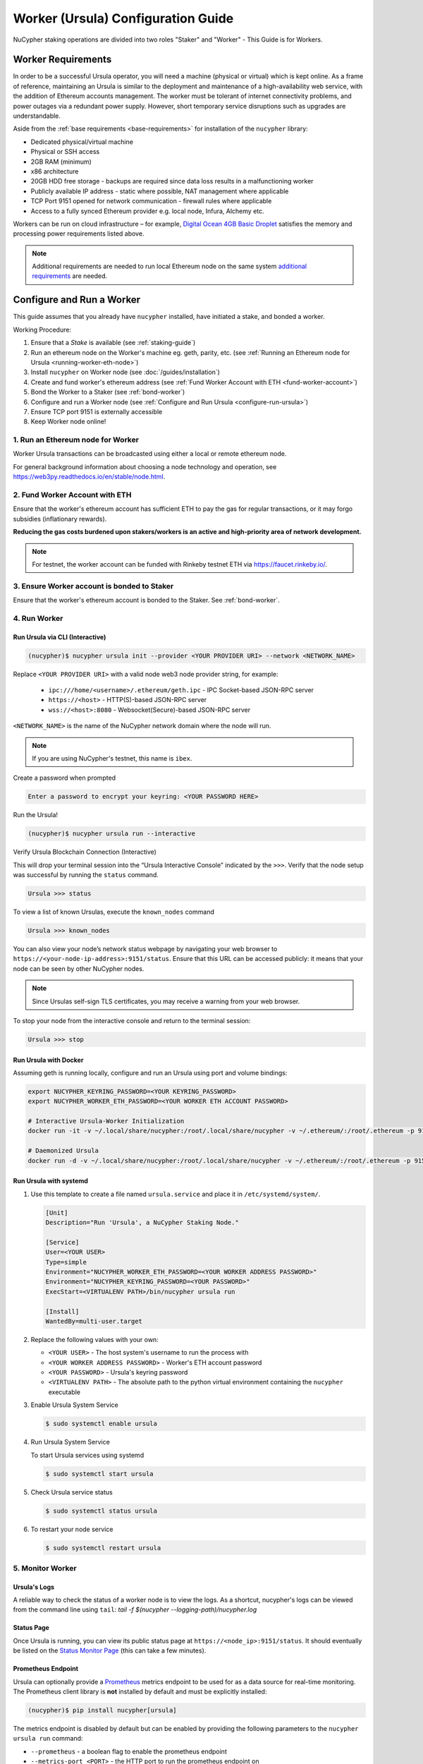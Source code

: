 .. _ursula-config-guide:

===================================
Worker (Ursula) Configuration Guide
===================================

NuCypher staking operations are divided into two roles "Staker" and "Worker" - This Guide is for Workers.


Worker Requirements
-------------------

In order to be a successful Ursula operator, you will need a machine (physical or virtual) which is kept
online. As a frame of reference, maintaining an Ursula is similar to the deployment and maintenance of a
high-availability web service, with the addition of Ethereum accounts management. The worker must be tolerant
of internet connectivity problems, and power outages via a redundant power supply. However, short temporary
service disruptions such as upgrades are understandable.

Aside from the :ref:`base requirements <base-requirements>` for installation of the ``nucypher`` library:

* Dedicated physical/virtual machine
* Physical or SSH access
* 2GB RAM (minimum)
* x86 architecture
* 20GB HDD free storage - backups are required since data loss results in a malfunctioning worker
* Publicly available IP address - static where possible, NAT management where applicable
* TCP Port 9151 opened for network communication - firewall rules where applicable
* Access to a fully synced Ethereum provider e.g. local node, Infura, Alchemy etc.

..
    TODO: separate section on backups and data (#2285)

Workers can be run on cloud infrastructure – for example,
`Digital Ocean 4GB Basic Droplet <https://www.digitalocean.com/pricing/>`_ satisfies the memory and processing
power requirements listed above.

.. note::

    Additional requirements are needed to run local Ethereum node on the same system
    `additional requirements <https://docs.ethhub.io/using-ethereum/running-an-ethereum-node/>`_ are needed.


Configure and Run a Worker
--------------------------

This guide assumes that you already have ``nucypher`` installed, have initiated a stake, and bonded a worker.

Working Procedure:

.. References are needed for links because of the numbers in the section names

1) Ensure that a `Stake` is available (see :ref:`staking-guide`)
2) Run an ethereum node on the Worker's machine eg. geth, parity, etc. (see :ref:`Running an Ethereum node for Ursula <running-worker-eth-node>`)
3) Install ``nucypher`` on Worker node (see :doc:`/guides/installation`)
4) Create and fund worker's ethereum address (see :ref:`Fund Worker Account with ETH <fund-worker-account>`)
5) Bond the Worker to a Staker (see :ref:`bond-worker`)
6) Configure and run a Worker node (see :ref:`Configure and Run Ursula <configure-run-ursula>`)
7) Ensure TCP port 9151 is externally accessible
8) Keep Worker node online!


.. _running-worker-eth-node:

1. Run an Ethereum node for Worker
^^^^^^^^^^^^^^^^^^^^^^^^^^^^^^^^^^

Worker Ursula transactions can be broadcasted using either a local or remote ethereum node.

For general background information about choosing a node technology and operation,
see https://web3py.readthedocs.io/en/stable/node.html.

.. _fund-worker-account:

2. Fund Worker Account with ETH
^^^^^^^^^^^^^^^^^^^^^^^^^^^^^^^
Ensure that the worker's ethereum account has sufficient ETH to pay the gas for regular transactions, or
it may forgo subsidies (inflationary rewards).

**Reducing the gas costs burdened upon stakers/workers is an active and high-priority area of network development.**

.. note::

    For testnet, the worker account can be funded with Rinkeby testnet ETH via https://faucet.rinkeby.io/.


3. Ensure Worker account is bonded to Staker
^^^^^^^^^^^^^^^^^^^^^^^^^^^^^^^^^^^^^^^^^^^^
Ensure that the worker's ethereum account is bonded to the Staker. See :ref:`bond-worker`.


.. _configure-run-ursula:

4. Run Worker
^^^^^^^^^^^^^

Run Ursula via CLI (Interactive)
~~~~~~~~~~~~~~~~~~~~~~~~~~~~~~~~~~~

.. code:: bash

    (nucypher)$ nucypher ursula init --provider <YOUR PROVIDER URI> --network <NETWORK_NAME>


Replace ``<YOUR PROVIDER URI>`` with a valid node web3 node provider string, for example:

    - ``ipc:///home/<username>/.ethereum/geth.ipc`` - IPC Socket-based JSON-RPC server
    - ``https://<host>`` - HTTP(S)-based JSON-RPC server
    - ``wss://<host>:8080`` - Websocket(Secure)-based JSON-RPC server

``<NETWORK_NAME>`` is the name of the NuCypher network domain where the node will run.

.. note:: If you are using NuCypher's testnet, this name is ``ibex``.

Create a password when prompted

.. code:: bash

    Enter a password to encrypt your keyring: <YOUR PASSWORD HERE>


.. important::::
    Save your password as you will need it to relaunch the node, and please note:

    - Minimum password length is 16 characters
    - Do not use a password that you use anywhere else

Run the Ursula!

.. code:: bash

    (nucypher)$ nucypher ursula run --interactive


Verify Ursula Blockchain Connection (Interactive)

This will drop your terminal session into the “Ursula Interactive Console” indicated by the ``>>>``.
Verify that the node setup was successful by running the ``status`` command.

.. code:: bash

    Ursula >>> status


To view a list of known Ursulas, execute the ``known_nodes`` command

.. code:: bash

    Ursula >>> known_nodes


You can also view your node’s network status webpage by navigating your web browser to ``https://<your-node-ip-address>:9151/status``.
Ensure that this URL can be accessed publicly: it means that your node can be seen by other NuCypher nodes.

.. NOTE::
    Since Ursulas self-sign TLS certificates, you may receive a warning from your web browser.


To stop your node from the interactive console and return to the terminal session:

.. code:: bash

    Ursula >>> stop


.. _run-ursula-with-docker:

Run Ursula with Docker
~~~~~~~~~~~~~~~~~~~~~~

Assuming geth is running locally, configure and run an Ursula using port and volume bindings:

.. code:: bash

    export NUCYPHER_KEYRING_PASSWORD=<YOUR KEYRING_PASSWORD>
    export NUCYPHER_WORKER_ETH_PASSWORD=<YOUR WORKER ETH ACCOUNT PASSWORD>

    # Interactive Ursula-Worker Initialization
    docker run -it -v ~/.local/share/nucypher:/root/.local/share/nucypher -v ~/.ethereum/:/root/.ethereum -p 9151:9151 -e NUCYPHER_KEYRING_PASSWORD nucypher/nucypher:latest nucypher ursula init --provider file:///root/.ethereum/geth.ipc --network <NETWORK_NAME>

    # Daemonized Ursula
    docker run -d -v ~/.local/share/nucypher:/root/.local/share/nucypher -v ~/.ethereum/:/root/.ethereum -p 9151:9151 -e NUCYPHER_KEYRING_PASSWORD -e NUCYPHER_WORKER_ETH_PASSWORD nucypher/nucypher:latest nucypher ursula run


Run Ursula with systemd
~~~~~~~~~~~~~~~~~~~~~~~~

#. Use this template to create a file named ``ursula.service`` and place it in ``/etc/systemd/system/``.

   .. code-block::

       [Unit]
       Description="Run 'Ursula', a NuCypher Staking Node."

       [Service]
       User=<YOUR USER>
       Type=simple
       Environment="NUCYPHER_WORKER_ETH_PASSWORD=<YOUR WORKER ADDRESS PASSWORD>"
       Environment="NUCYPHER_KEYRING_PASSWORD=<YOUR PASSWORD>"
       ExecStart=<VIRTUALENV PATH>/bin/nucypher ursula run

       [Install]
       WantedBy=multi-user.target


#. Replace the following values with your own:

   * ``<YOUR USER>`` - The host system's username to run the process with
   * ``<YOUR WORKER ADDRESS PASSWORD>`` - Worker's ETH account password
   * ``<YOUR PASSWORD>`` - Ursula's keyring password
   * ``<VIRTUALENV PATH>`` - The absolute path to the python virtual environment containing the ``nucypher`` executable


#. Enable Ursula System Service

   .. code-block::

       $ sudo systemctl enable ursula


#. Run Ursula System Service

   To start Ursula services using systemd

   .. code-block::

       $ sudo systemctl start ursula


#. Check Ursula service status

   .. code-block::

       $ sudo systemctl status ursula

#. To restart your node service

   .. code-block:: bash

       $ sudo systemctl restart ursula

5. Monitor Worker
^^^^^^^^^^^^^^^^^

Ursula's Logs
~~~~~~~~~~~~~~

A reliable way to check the status of a worker node is to view the logs.  As a shortcut, nucypher's
logs can be viewed from the command line using ``tail``: `tail -f $(nucypher --logging-path)/nucypher.log`

Status Page
~~~~~~~~~~~
Once Ursula is running, you can view its public status page at ``https://<node_ip>:9151/status``.
It should eventually be listed on the `Status Monitor Page <https://status.nucypher.network>`_ (this can take a few minutes).

Prometheus Endpoint
~~~~~~~~~~~~~~~~~~~
Ursula can optionally provide a `Prometheus <https://prometheus.io>`_ metrics endpoint to be used for as a data source
for real-time monitoring. The Prometheus client library is **not** installed by default and must be explicitly installed:

.. code:: bash

     (nucypher)$ pip install nucypher[ursula]

The metrics endpoint is disabled by default but can be enabled by providing the following
parameters to the ``nucypher ursula run`` command:

* ``--prometheus`` - a boolean flag to enable the prometheus endpoint
* ``--metrics-port <PORT>`` - the HTTP port to run the prometheus endpoint on

The corresponding endpoint, ``http://<node_ip>:<METRICS PORT>/metrics``, can be used as a Prometheus data source for
monitoring including the creation of alert criteria.

By default metrics will be collected every 90 seconds but this can be modified using the ``--metrics-interval`` option.
Collection of metrics will increase the number of RPC requests made to your web3 endpoint; increasing the frequency
of metrics collection will further increase this number.

During the Technical Contributor Phase of our testnet, *P2P Validator*
contributed a `self-hosted node monitoring suite <https://economy.p2p.org/nucypher-worker-node-monitoring-suite/amp/>`_
that uses a Grafana dashboard to visualize and monitor the metrics produced by the prometheus endpoint.

.. image:: ../../.static/img/p2p_validator_dashboard.png
    :target: ../../.static/img/p2p_validator_dashboard.png

.. note::

    Both the Ursula Status Page and Prometheus Endpoint are areas of active development.
